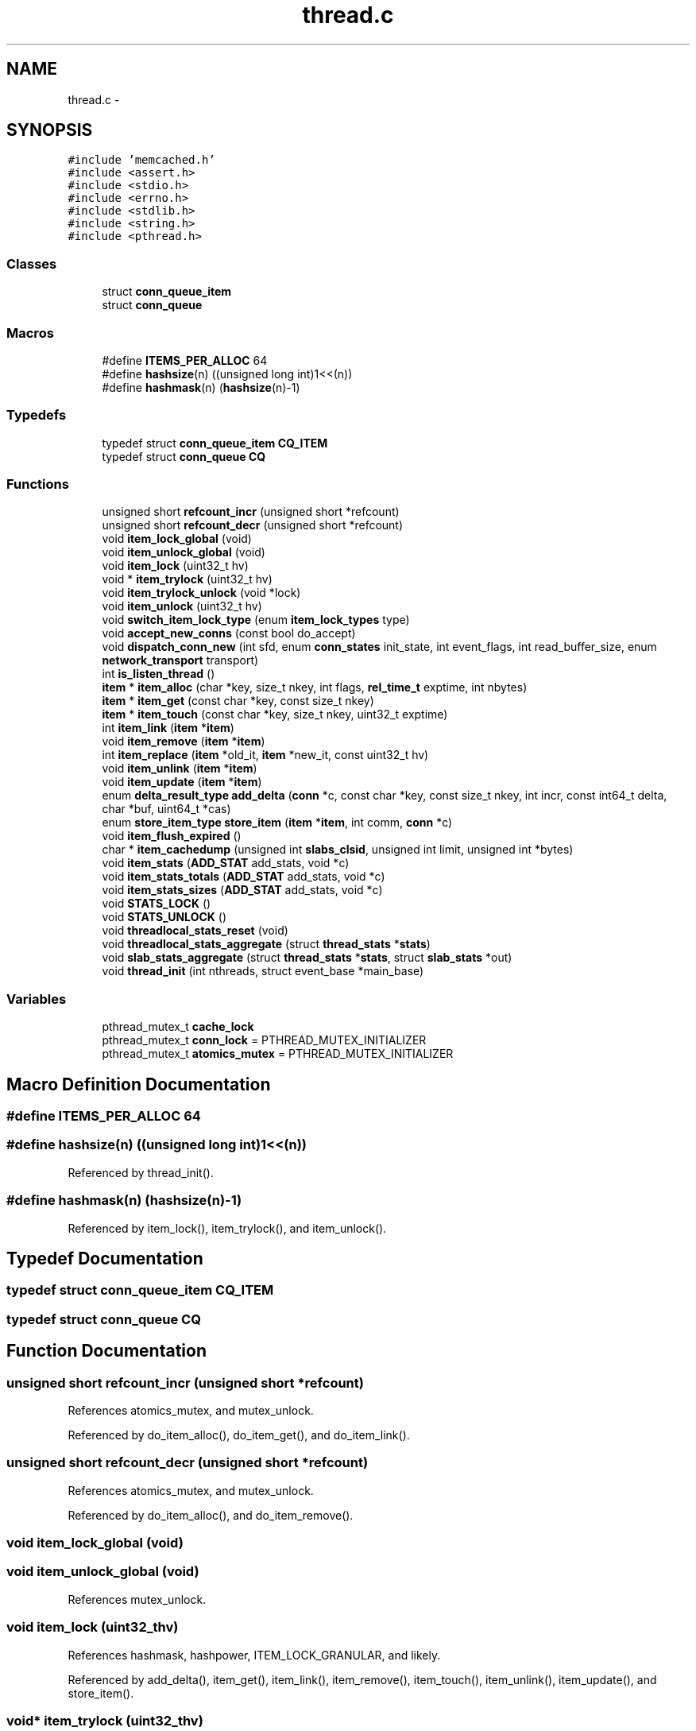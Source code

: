 .TH "thread.c" 3 "Wed Apr 3 2013" "Version 0.8" "memcached" \" -*- nroff -*-
.ad l
.nh
.SH NAME
thread.c \- 
.SH SYNOPSIS
.br
.PP
\fC#include 'memcached\&.h'\fP
.br
\fC#include <assert\&.h>\fP
.br
\fC#include <stdio\&.h>\fP
.br
\fC#include <errno\&.h>\fP
.br
\fC#include <stdlib\&.h>\fP
.br
\fC#include <string\&.h>\fP
.br
\fC#include <pthread\&.h>\fP
.br

.SS "Classes"

.in +1c
.ti -1c
.RI "struct \fBconn_queue_item\fP"
.br
.ti -1c
.RI "struct \fBconn_queue\fP"
.br
.in -1c
.SS "Macros"

.in +1c
.ti -1c
.RI "#define \fBITEMS_PER_ALLOC\fP   64"
.br
.ti -1c
.RI "#define \fBhashsize\fP(n)   ((unsigned long int)1<<(n))"
.br
.ti -1c
.RI "#define \fBhashmask\fP(n)   (\fBhashsize\fP(n)-1)"
.br
.in -1c
.SS "Typedefs"

.in +1c
.ti -1c
.RI "typedef struct \fBconn_queue_item\fP \fBCQ_ITEM\fP"
.br
.ti -1c
.RI "typedef struct \fBconn_queue\fP \fBCQ\fP"
.br
.in -1c
.SS "Functions"

.in +1c
.ti -1c
.RI "unsigned short \fBrefcount_incr\fP (unsigned short *refcount)"
.br
.ti -1c
.RI "unsigned short \fBrefcount_decr\fP (unsigned short *refcount)"
.br
.ti -1c
.RI "void \fBitem_lock_global\fP (void)"
.br
.ti -1c
.RI "void \fBitem_unlock_global\fP (void)"
.br
.ti -1c
.RI "void \fBitem_lock\fP (uint32_t hv)"
.br
.ti -1c
.RI "void * \fBitem_trylock\fP (uint32_t hv)"
.br
.ti -1c
.RI "void \fBitem_trylock_unlock\fP (void *lock)"
.br
.ti -1c
.RI "void \fBitem_unlock\fP (uint32_t hv)"
.br
.ti -1c
.RI "void \fBswitch_item_lock_type\fP (enum \fBitem_lock_types\fP type)"
.br
.ti -1c
.RI "void \fBaccept_new_conns\fP (const bool do_accept)"
.br
.ti -1c
.RI "void \fBdispatch_conn_new\fP (int sfd, enum \fBconn_states\fP init_state, int event_flags, int read_buffer_size, enum \fBnetwork_transport\fP transport)"
.br
.ti -1c
.RI "int \fBis_listen_thread\fP ()"
.br
.ti -1c
.RI "\fBitem\fP * \fBitem_alloc\fP (char *key, size_t nkey, int flags, \fBrel_time_t\fP exptime, int nbytes)"
.br
.ti -1c
.RI "\fBitem\fP * \fBitem_get\fP (const char *key, const size_t nkey)"
.br
.ti -1c
.RI "\fBitem\fP * \fBitem_touch\fP (const char *key, size_t nkey, uint32_t exptime)"
.br
.ti -1c
.RI "int \fBitem_link\fP (\fBitem\fP *\fBitem\fP)"
.br
.ti -1c
.RI "void \fBitem_remove\fP (\fBitem\fP *\fBitem\fP)"
.br
.ti -1c
.RI "int \fBitem_replace\fP (\fBitem\fP *old_it, \fBitem\fP *new_it, const uint32_t hv)"
.br
.ti -1c
.RI "void \fBitem_unlink\fP (\fBitem\fP *\fBitem\fP)"
.br
.ti -1c
.RI "void \fBitem_update\fP (\fBitem\fP *\fBitem\fP)"
.br
.ti -1c
.RI "enum \fBdelta_result_type\fP \fBadd_delta\fP (\fBconn\fP *c, const char *key, const size_t nkey, int incr, const int64_t delta, char *buf, uint64_t *cas)"
.br
.ti -1c
.RI "enum \fBstore_item_type\fP \fBstore_item\fP (\fBitem\fP *\fBitem\fP, int comm, \fBconn\fP *c)"
.br
.ti -1c
.RI "void \fBitem_flush_expired\fP ()"
.br
.ti -1c
.RI "char * \fBitem_cachedump\fP (unsigned int \fBslabs_clsid\fP, unsigned int limit, unsigned int *bytes)"
.br
.ti -1c
.RI "void \fBitem_stats\fP (\fBADD_STAT\fP add_stats, void *c)"
.br
.ti -1c
.RI "void \fBitem_stats_totals\fP (\fBADD_STAT\fP add_stats, void *c)"
.br
.ti -1c
.RI "void \fBitem_stats_sizes\fP (\fBADD_STAT\fP add_stats, void *c)"
.br
.ti -1c
.RI "void \fBSTATS_LOCK\fP ()"
.br
.ti -1c
.RI "void \fBSTATS_UNLOCK\fP ()"
.br
.ti -1c
.RI "void \fBthreadlocal_stats_reset\fP (void)"
.br
.ti -1c
.RI "void \fBthreadlocal_stats_aggregate\fP (struct \fBthread_stats\fP *\fBstats\fP)"
.br
.ti -1c
.RI "void \fBslab_stats_aggregate\fP (struct \fBthread_stats\fP *\fBstats\fP, struct \fBslab_stats\fP *out)"
.br
.ti -1c
.RI "void \fBthread_init\fP (int nthreads, struct event_base *main_base)"
.br
.in -1c
.SS "Variables"

.in +1c
.ti -1c
.RI "pthread_mutex_t \fBcache_lock\fP"
.br
.ti -1c
.RI "pthread_mutex_t \fBconn_lock\fP = PTHREAD_MUTEX_INITIALIZER"
.br
.ti -1c
.RI "pthread_mutex_t \fBatomics_mutex\fP = PTHREAD_MUTEX_INITIALIZER"
.br
.in -1c
.SH "Macro Definition Documentation"
.PP 
.SS "#define ITEMS_PER_ALLOC   64"

.SS "#define hashsize(n)   ((unsigned long int)1<<(n))"

.PP
Referenced by thread_init()\&.
.SS "#define hashmask(n)   (\fBhashsize\fP(n)-1)"

.PP
Referenced by item_lock(), item_trylock(), and item_unlock()\&.
.SH "Typedef Documentation"
.PP 
.SS "typedef struct \fBconn_queue_item\fP \fBCQ_ITEM\fP"

.SS "typedef struct \fBconn_queue\fP \fBCQ\fP"

.SH "Function Documentation"
.PP 
.SS "unsigned short refcount_incr (unsigned short *refcount)"

.PP
References atomics_mutex, and mutex_unlock\&.
.PP
Referenced by do_item_alloc(), do_item_get(), and do_item_link()\&.
.SS "unsigned short refcount_decr (unsigned short *refcount)"

.PP
References atomics_mutex, and mutex_unlock\&.
.PP
Referenced by do_item_alloc(), and do_item_remove()\&.
.SS "void item_lock_global (void)"

.SS "void item_unlock_global (void)"

.PP
References mutex_unlock\&.
.SS "void item_lock (uint32_thv)"

.PP
References hashmask, hashpower, ITEM_LOCK_GRANULAR, and likely\&.
.PP
Referenced by add_delta(), item_get(), item_link(), item_remove(), item_touch(), item_unlink(), item_update(), and store_item()\&.
.SS "void* item_trylock (uint32_thv)"

.PP
References hashmask, and hashpower\&.
.PP
Referenced by do_item_alloc()\&.
.SS "void item_trylock_unlock (void *lock)"

.PP
References mutex_unlock\&.
.PP
Referenced by do_item_alloc()\&.
.SS "void item_unlock (uint32_thv)"

.PP
References hashmask, hashpower, ITEM_LOCK_GRANULAR, likely, and mutex_unlock\&.
.PP
Referenced by add_delta(), item_get(), item_link(), item_remove(), item_touch(), item_unlink(), item_update(), and store_item()\&.
.SS "void switch_item_lock_type (enum \fBitem_lock_types\fPtype)"

.PP
References ITEM_LOCK_GLOBAL, ITEM_LOCK_GRANULAR, and settings::num_threads\&.
.SS "void accept_new_conns (const booldo_accept)"

.PP
References conn_lock, and do_accept_new_conns()\&.
.SS "void dispatch_conn_new (intsfd, enum \fBconn_states\fPinit_state, intevent_flags, intread_buffer_size, enum \fBnetwork_transport\fPtransport)"

.PP
References conn_queue_item::event_flags, conn_queue_item::init_state, MEMCACHED_CONN_DISPATCH, settings::num_threads, conn_queue_item::read_buffer_size, conn_queue_item::sfd, and conn_queue_item::transport\&.
.SS "int is_listen_thread (void)"

.PP
References LIBEVENT_DISPATCHER_THREAD::thread_id\&.
.SS "\fBitem\fP* item_alloc (char *key, size_tnkey, intflags, \fBrel_time_t\fPexptime, intnbytes)"

.PP
References do_item_alloc()\&.
.SS "\fBitem\fP* item_get (const char *key, const size_tnkey)"

.PP
References do_item_get(), hash(), item_lock(), and item_unlock()\&.
.SS "\fBitem\fP* item_touch (const char *key, size_tnkey, uint32_texptime)"

.PP
References do_item_touch(), hash(), item_lock(), and item_unlock()\&.
.SS "int item_link (\fBitem\fP *item)"

.PP
References do_item_link(), hash(), ITEM_key, item_lock(), item_unlock(), and _stritem::nkey\&.
.SS "void item_remove (\fBitem\fP *item)"

.PP
References do_item_remove(), hash(), ITEM_key, item_lock(), item_unlock(), and _stritem::nkey\&.
.SS "int item_replace (\fBitem\fP *old_it, \fBitem\fP *new_it, const uint32_thv)"

.PP
References do_item_replace()\&.
.PP
Referenced by do_add_delta(), and do_store_item()\&.
.SS "void item_unlink (\fBitem\fP *item)"

.PP
References do_item_unlink(), hash(), ITEM_key, item_lock(), item_unlock(), and _stritem::nkey\&.
.SS "void item_update (\fBitem\fP *item)"

.PP
References do_item_update(), hash(), ITEM_key, item_lock(), item_unlock(), and _stritem::nkey\&.
.SS "enum \fBdelta_result_type\fP add_delta (\fBconn\fP *c, const char *key, const size_tnkey, intincr, const int64_tdelta, char *buf, uint64_t *cas)"

.PP
References do_add_delta(), hash(), item_lock(), and item_unlock()\&.
.SS "enum \fBstore_item_type\fP store_item (\fBitem\fP *item, intcomm, \fBconn\fP *c)"

.PP
References do_store_item(), hash(), ITEM_key, item_lock(), item_unlock(), and _stritem::nkey\&.
.SS "void item_flush_expired (void)"

.PP
References cache_lock, do_item_flush_expired(), and mutex_unlock\&.
.SS "char* item_cachedump (unsigned intslabs_clsid, unsigned intlimit, unsigned int *bytes)"

.PP
References cache_lock, do_item_cachedump(), and mutex_unlock\&.
.SS "void item_stats (\fBADD_STAT\fPadd_stats, void *c)"

.PP
References cache_lock, do_item_stats(), and mutex_unlock\&.
.PP
Referenced by get_stats()\&.
.SS "void item_stats_totals (\fBADD_STAT\fPadd_stats, void *c)"

.PP
References cache_lock, do_item_stats_totals(), and mutex_unlock\&.
.PP
Referenced by get_stats()\&.
.SS "void item_stats_sizes (\fBADD_STAT\fPadd_stats, void *c)"

.PP
References cache_lock, do_item_stats_sizes(), and mutex_unlock\&.
.PP
Referenced by get_stats()\&.
.SS "void STATS_LOCK (void)"

.PP
Referenced by assoc_init(), conn_new(), do_accept_new_conns(), do_item_link(), do_item_unlink(), do_item_unlink_nolock(), get_stats(), stats_prefix_dump(), stats_prefix_record_delete(), stats_prefix_record_get(), and stats_prefix_record_set()\&.
.SS "void STATS_UNLOCK (void)"

.PP
Referenced by assoc_init(), conn_new(), do_accept_new_conns(), do_item_link(), do_item_unlink(), do_item_unlink_nolock(), get_stats(), stats_prefix_dump(), stats_prefix_record_delete(), stats_prefix_record_get(), and stats_prefix_record_set()\&.
.SS "void threadlocal_stats_reset (void)"

.PP
References thread_stats::auth_cmds, thread_stats::auth_errors, thread_stats::bytes_read, thread_stats::bytes_written, slab_stats::cas_badval, slab_stats::cas_hits, thread_stats::cas_misses, thread_stats::conn_yields, slab_stats::decr_hits, thread_stats::decr_misses, slab_stats::delete_hits, thread_stats::delete_misses, thread_stats::flush_cmds, thread_stats::get_cmds, slab_stats::get_hits, thread_stats::get_misses, slab_stats::incr_hits, thread_stats::incr_misses, MAX_NUMBER_OF_SLAB_CLASSES, stats::mutex, settings::num_threads, slab_stats::set_cmds, thread_stats::slab_stats, LIBEVENT_THREAD::stats, thread_stats::touch_cmds, slab_stats::touch_hits, and thread_stats::touch_misses\&.
.SS "void threadlocal_stats_aggregate (struct \fBthread_stats\fP *stats)"

.PP
References thread_stats::auth_cmds, thread_stats::auth_errors, thread_stats::bytes_read, thread_stats::bytes_written, slab_stats::cas_badval, slab_stats::cas_hits, thread_stats::cas_misses, thread_stats::conn_yields, slab_stats::decr_hits, thread_stats::decr_misses, slab_stats::delete_hits, thread_stats::delete_misses, thread_stats::flush_cmds, thread_stats::get_cmds, slab_stats::get_hits, thread_stats::get_misses, slab_stats::incr_hits, thread_stats::incr_misses, MAX_NUMBER_OF_SLAB_CLASSES, thread_stats::mutex, settings::num_threads, slab_stats::set_cmds, thread_stats::slab_stats, LIBEVENT_THREAD::stats, thread_stats::touch_cmds, slab_stats::touch_hits, and thread_stats::touch_misses\&.
.SS "void slab_stats_aggregate (struct \fBthread_stats\fP *stats, struct \fBslab_stats\fP *out)"

.PP
References slab_stats::cas_badval, slab_stats::cas_hits, slab_stats::decr_hits, slab_stats::delete_hits, slab_stats::get_hits, slab_stats::incr_hits, MAX_NUMBER_OF_SLAB_CLASSES, slab_stats::set_cmds, thread_stats::slab_stats, and slab_stats::touch_hits\&.
.SS "void thread_init (intnthreads, struct event_base *main_base)"

.PP
References LIBEVENT_DISPATCHER_THREAD::base, cache_lock, hashsize, LIBEVENT_THREAD::notify_receive_fd, LIBEVENT_THREAD::notify_send_fd, stats::reserved_fds, and LIBEVENT_DISPATCHER_THREAD::thread_id\&.
.PP
Referenced by main()\&.
.SH "Variable Documentation"
.PP 
.SS "pthread_mutex_t cache_lock"

.PP
Referenced by do_add_delta(), do_item_alloc(), do_item_link(), do_item_unlink(), do_item_update(), item_cachedump(), item_flush_expired(), item_stats(), item_stats_evictions(), item_stats_reset(), item_stats_sizes(), item_stats_totals(), stop_assoc_maintenance_thread(), stop_slab_maintenance_thread(), and thread_init()\&.
.SS "pthread_mutex_t conn_lock = PTHREAD_MUTEX_INITIALIZER"

.PP
Referenced by accept_new_conns()\&.
.SS "pthread_mutex_t atomics_mutex = PTHREAD_MUTEX_INITIALIZER"

.PP
Referenced by refcount_decr(), and refcount_incr()\&.
.SH "Author"
.PP 
Generated automatically by Doxygen for memcached from the source code\&.
